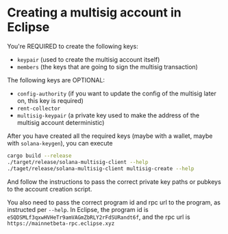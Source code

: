 * Creating a multisig account in Eclipse

You're REQUIRED to create the following keys:

- =keypair= (used to create the multisig account itself)
- =members= (the keys that are going to sign the multisig transaction)

The following keys are OPTIONAL:
- =config-authority= (if you want to update the config of the multisig
  later on, this key is required)
- =rent-collector=
- =multisig-keypair= (a private key used to make the address of the
  multisig account deterministic)

After you have created all the required keys (maybe with a wallet,
maybe with =solana-keygen=), you can execute

#+begin_src sh
  cargo build --release
  ./target/release/solana-multisig-client --help
  ./taget/release/solana-multisig-client multisig-create --help
#+end_src

And follow the instructions to pass the correct private key paths or
pubkeys to the account creation script.

You also need to pass the correct program id and rpc url to the
program, as instructed per =--help=. In Eclipse, the program id is
=eSQDSMLf3qxwHVHeTr9amVAGmZbRLY2rFdSURandt6f=, and the rpc url is
~https://mainnetbeta-rpc.eclipse.xyz~
